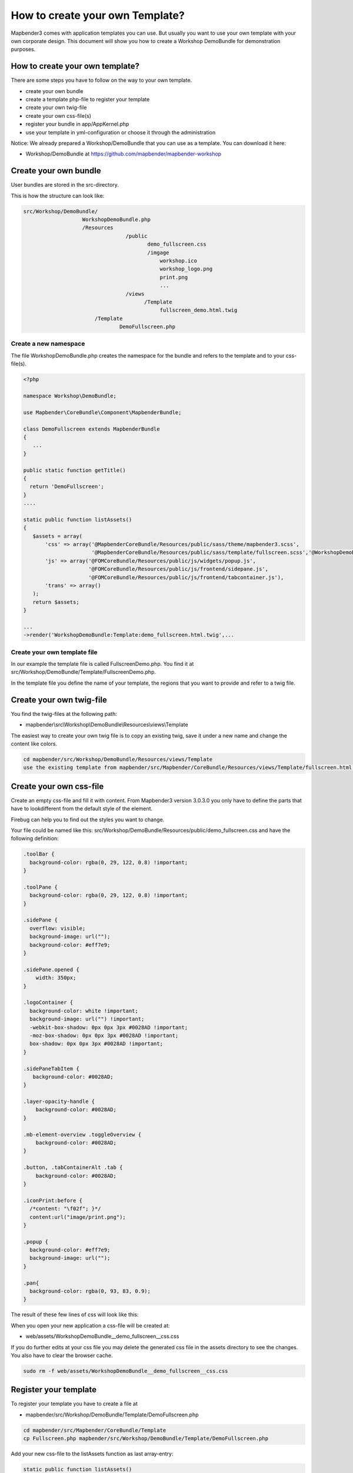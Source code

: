 .. _templates:

How to create your own Template?
################################

Mapbender3 comes with application templates you can use. But usually you want to use your own template with your own corporate design. 
This document will show you how to create a Workshop DemoBundle for demonstration purposes.

How to create your own template?
~~~~~~~~~~~~~~~~~~~~~~~~~~~~~~~~

There are some steps you have to follow on the way to your own template.

* create your own bundle
* create a template php-file to register your template
* create your own twig-file
* create your own css-file(s)
* register your bundle in app/AppKernel.php
* use your template in yml-configuration or choose it through the administration

Notice: We already prepared a Workshop/DemoBundle that you can use as a template. You can download it here:

* Workshop/DemoBundle at https://github.com/mapbender/mapbender-workshop 


Create your own bundle
~~~~~~~~~~~~~~~~~~~~~~~~~

User bundles are stored in the src-directory. 

This is how the structure can look like:

.. code-block:: bash

 src/Workshop/DemoBundle/
                    WorkshopDemoBundle.php 
                    /Resources
                                  /public
                                         demo_fullscreen.css  
                                         /imgage
                                             workshop.ico
                                             workshop_logo.png
                                             print.png
                                             ...
                                  /views
					/Template								
                                             fullscreen_demo.html.twig
                        /Template
		                DemoFullscreen.php


Create a new namespace 
**************************

The file WorkshopDemoBundle.php creates the namespace for the bundle and refers to the template and to your css-file(s).

.. code-block:: bash

 <?php

 namespace Workshop\DemoBundle;

 use Mapbender\CoreBundle\Component\MapbenderBundle;

 class DemoFullscreen extends MapbenderBundle
 {
    ...
 }

 public static function getTitle()
 {
   return 'DemoFullscreen';
 }
 ....

 static public function listAssets()
 {
    $assets = array(
        'css' => array('@MapbenderCoreBundle/Resources/public/sass/theme/mapbender3.scss',
                       '@MapbenderCoreBundle/Resources/public/sass/template/fullscreen.scss','@WorkshopDemoBundle/Resources/public/demo_fullscreen.css'),
        'js' => array('@FOMCoreBundle/Resources/public/js/widgets/popup.js',
                      '@FOMCoreBundle/Resources/public/js/frontend/sidepane.js',
                      '@FOMCoreBundle/Resources/public/js/frontend/tabcontainer.js'),
        'trans' => array()
    );
    return $assets;
 }

 ...
 ->render('WorkshopDemoBundle:Template:demo_fullscreen.html.twig',...




Create your own template file
*************************************************

In our example the template file is called FullscreenDemo.php. You find it at src/Workshop/DemoBundle/Template/FullscreenDemo.php.

In the template file you define the name of your template, the regions that you want to provide and refer to a twig file.


Create your own twig-file
~~~~~~~~~~~~~~~~~~~~~~~~~~~~~~~~~~~~~~~~~~~~~~~~~

You find the twig-files at the following path:

* mapbender\\src\\Workshop\\DemoBundle\\Resources\\views\\Template

The easiest way to create your own twig file is to copy an existing twig, save it under a new name and change the content like colors.

.. code-block:: bash

 cd mapbender/src/Workshop/DemoBundle/Resources/views/Template
 use the existing template from mapbender/src/Mapbender/CoreBundle/Resources/views/Template/fullscreen.html.twig and copy it to fullscreen_demo.html.twig


Create your own css-file
~~~~~~~~~~~~~~~~~~~~~~~~~~~~~~~~~~~~~~~~~~~~~~~~~

Create an empty css-file and fill it with content. From Mapbender3 version 3.0.3.0 you only have to define the parts that have to lookdifferent from the default style of the element.

Firebug can help you to find out the styles you want to change.

Your file could be named like this: src/Workshop/DemoBundle/Resources/public/demo_fullscreen.css and have the following definition:

.. code-block:: bash

 .toolBar {
   background-color: rgba(0, 29, 122, 0.8) !important;
 }

 .toolPane {
   background-color: rgba(0, 29, 122, 0.8) !important;
 }
 
 .sidePane {
   overflow: visible;
   background-image: url("");
   background-color: #eff7e9;
 }
 
 .sidePane.opened {
     width: 350px;
 }
 
 .logoContainer {
   background-color: white !important;
   background-image: url("") !important;
   -webkit-box-shadow: 0px 0px 3px #0028AD !important;
   -moz-box-shadow: 0px 0px 3px #0028AD !important;
   box-shadow: 0px 0px 3px #0028AD !important;
 }
 
 .sidePaneTabItem {
    background-color: #0028AD;
 }
 
 .layer-opacity-handle {
     background-color: #0028AD;
 }
 
 .mb-element-overview .toggleOverview {
     background-color: #0028AD;
 }
 
 .button, .tabContainerAlt .tab {
     background-color: #0028AD;
 } 
 
 .iconPrint:before {
   /*content: "\f02f"; }*/
   content:url("image/print.png");
 }
 
 .popup {
   background-color: #eff7e9;
   background-image: url("");
 }
 
 .pan{
   background-color: rgba(0, 93, 83, 0.9);
 }

The result of these few lines of css will look like this:

.. image:: ../../figures/workshop_application.png
     :scale: 80

When you open your new application a css-file will be created at:

* web/assets/WorkshopDemoBundle__demo_fullscreen__css.css

If you do further edits at your css file you may delete the generated css file in the assets directory to see the changes. You also have to clear the browser cache.

.. code-block:: bash

 sudo rm -f web/assets/WorkshopDemoBundle__demo_fullscreen__css.css


Register your template
~~~~~~~~~~~~~~~~~~~~~~

To register your template you have to create a file at 

* mapbender/src/Workshop/DemoBundle/Template/DemoFullscreen.php 

.. code-block:: bash

 cd mapbender/src/Mapbender/CoreBundle/Template
 cp Fullscreen.php mapbender/src/Workshop/DemoBundle/Template/DemoFullscreen.php


Add your new css-file to the listAssets function as last array-entry:

.. code-block:: php


    static public function listAssets()
    {
        $assets = array(
            'css' => array('@MapbenderCoreBundle/Resources/public/sass/theme/mapbender3.scss',
                           '@MapbenderCoreBundle/Resources/public/sass/template/fullscreen.scss','@WorkshopDemoBundle/Resources/public/demo_fullscreen.css'),
            'js' => array('@FOMCoreBundle/Resources/public/js/widgets/popup.js',
                          '@FOMCoreBundle/Resources/public/js/frontend/sidepane.js',
                          '@FOMCoreBundle/Resources/public/js/frontend/tabcontainer.js'),
            'trans' => array()
        );
        return $assets;
    }


.. code-block:: php

    public function render($format = 'html', $html = true, $css = true,
            $js = true)
    {
        $templating = $this->container->get('templating');
        return $templating
                        ->render('WorkshopDemoBundle:Template:demo_fullscreen.html.twig',
                                 array(
                            'html' => $html,
                            'css' => $css,
                            'js' => $js,
                            'application' => $this->application));
    }



Use your new template in mapbender.yml
~~~~~~~~~~~~~~~~~~~~~~~~~~~~~~~~~~~~~~

Now you can use the template in mapbender.yml where you can configure applications.

You find the mapbender.yml at:

* app/config

.. code-block:: yaml
  
  "template:   Workshop\DemoBundle\Template\DemoFullscreen"


Register your bundle in app/AppKernel.php
~~~~~~~~~~~~~~~~~~~~~~~~~~~~~~~~~~~~~~~~~~~~~~~~~~~~~
When you create a new application through the Mapbender3 administration you have to choose a template you want to use. 

Before your new template will show up you have to register your bundle in the file app/AppKernel.php

* mapbender/app/AppKernel.php

.. code-block:: yaml

 class AppKernel extends Kernel
 {
    public function registerBundles()
    {
        $bundles = array(
            // Standard Symfony2 bundles
            new Symfony\Bundle\FrameworkBundle\FrameworkBundle(),
            ....

            // Extra bundles required by Mapbender3/OWSProxy3
            new FOS\JsRoutingBundle\FOSJsRoutingBundle(),

            // FoM bundles
            new FOM\CoreBundle\FOMCoreBundle(),
            ...
    
            // Mapbender3 bundles
            new Mapbender\CoreBundle\MapbenderCoreBundle(),
            ...

	    new Workshop\DemoBundle\WorkshopDemoBundle(),

        );

Add write access to the web-directory for your webserver user. 

.. code-block:: yaml

    chmod ug+w web


Update the web-directory. Each bundle has it's own assets - CSS files, JavaScript files, images and more -
but these need to be copied into the public web folder:

.. code-block:: yaml

    app/console assets:install web


Alternatively, as a developer, you might want to use the symlink switch on that command to
symlink instead of copy. This will make editing assets inside the bundle
directories way easier.

.. code-block:: yaml

   app/console assets:install web --symlink --relative


Now your template should show up in the list.



How to change your design?
~~~~~~~~~~~~~~~~~~~~~~~~~~~

You have to edit the following files, if want to change the design

* twig - changes in the structure (like - delete a component like sidebar), refer to a logo
* demo_fullscreen.css - changes of color, icons, fonts


How to change the logo?
~~~~~~~~~~~~~~~~~~~~~~~~~~~~~~~~~~~~~~~~~~~~~~~~~~~~~~

The logo (default is the Mapbender3 logo) can be changed in the parameters.yml. Which causes a global change. 

.. code-block:: yaml

 server_logo:   bundles/workshopdemo/image/workshop_logo.png


Or in the twig file:

.. code-block:: yaml

 <img class="logo" height="40" alt="Workshop Logo" src="{{ asset('bundles/workshopdemo/imgage/workshop_logo.png')}}" />	


How to change the title and favicon?
~~~~~~~~~~~~~~~~~~~~~~~~~~~~~~~~~~~~~~~~~~~~~~~~~~~~~~~~~~~~~~~~~~~~~~~~~~~~~~~~~

.. code-block:: yaml


 {% block title %}Workshop - {{ application.title }}{% endblock %}

 {% block favicon %}{{ asset('bundles/workshopdemo/imgage/workshop.ico') }}{% endblock %}



How to change the buttons?
~~~~~~~~~~~~~~~~~~~~~~~~~~~~~~~~~~~~~~~~~~~~~~~~~~~~~~~~~~~~~~~~~~~~~~~~~~~~~~~~~

Mapbender3 uses Fonts from the FontAwesome collection:

.. code-block:: yaml

 @font-face {
   font-family: 'FontAwesome';
   src: url("../../bundles/fomcore/images/icons/fontawesome-webfont.eot?v=3.0.1");
   src: url("../../bundles/fomcore/images/icons/fontawesome-webfont.eot?#iefix&v=3.0.1") format("embedded-opentype"), url("../../bundles/fomcore/images/icons/fontawesome-webfont.woff?v=3.0.1") format("woff"), url("../../bundles/fomcore/images/icons/fontawesome-webfont.ttf?v=3.0.1") format("truetype");
   font-weight: normal;
   font-style: normal; }


In your css-file you can refer to a font images like this:

.. code-block:: yaml

  .iconPrint:before {
    content: "\f02f";}

If you want to use an image you could place the image in your bundle and refer to it like this

.. code-block:: yaml

  .iconPrint:before {
   content:url("imgage/print.png");}


Try this out
~~~~~~~~~~~~
* you can download the Workshop/DemoBundle at https://github.com/mapbender/mapbender-workshop 
* change the color of your icons
* change the size of your icons
* change the color of the toobar
* use an image instead of a font-icon for your button
* move the position of your overview to the left

* Have a look at the workshop files to see how it works

